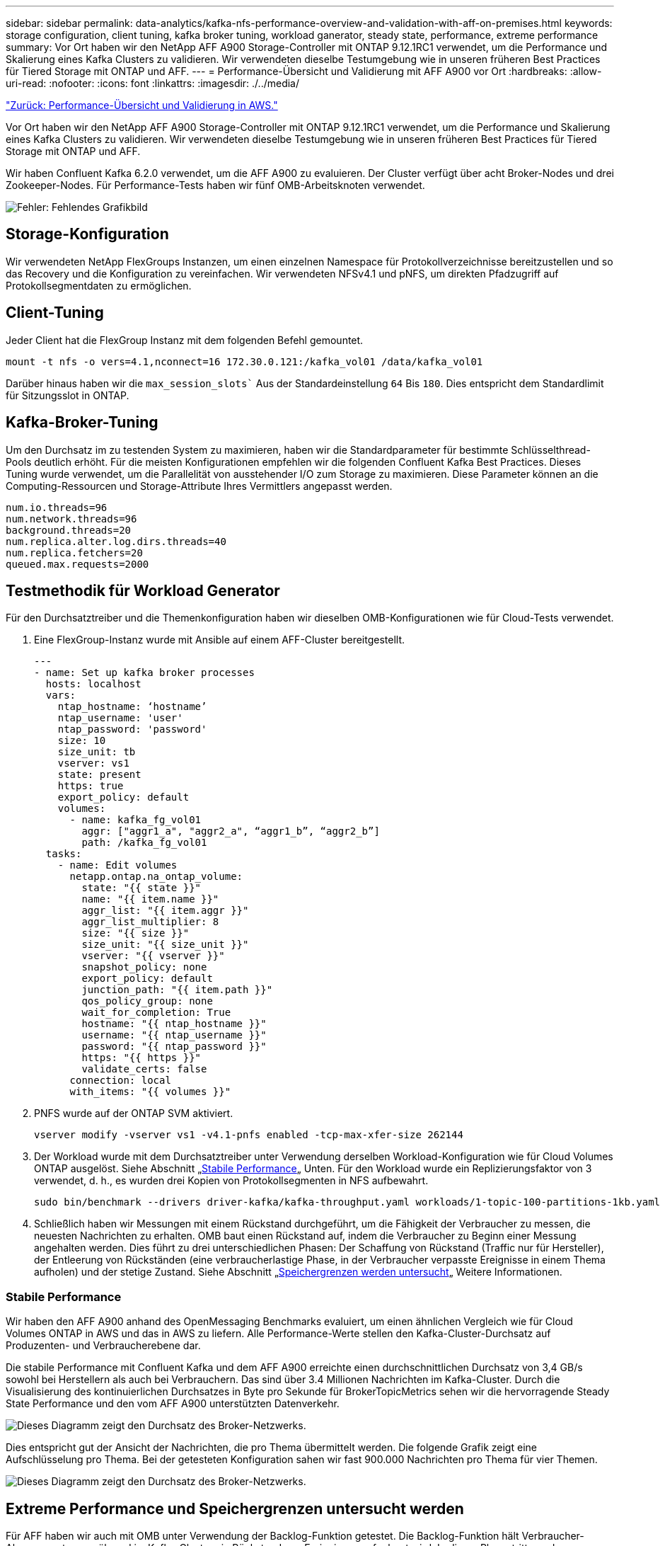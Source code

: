 ---
sidebar: sidebar 
permalink: data-analytics/kafka-nfs-performance-overview-and-validation-with-aff-on-premises.html 
keywords: storage configuration, client tuning, kafka broker tuning, workload ganerator, steady state, performance, extreme performance 
summary: Vor Ort haben wir den NetApp AFF A900 Storage-Controller mit ONTAP 9.12.1RC1 verwendet, um die Performance und Skalierung eines Kafka Clusters zu validieren. Wir verwendeten dieselbe Testumgebung wie in unseren früheren Best Practices für Tiered Storage mit ONTAP und AFF. 
---
= Performance-Übersicht und Validierung mit AFF A900 vor Ort
:hardbreaks:
:allow-uri-read: 
:nofooter: 
:icons: font
:linkattrs: 
:imagesdir: ./../media/


link:kafka-nfs-performance-overview-and-validation-in-aws.html["Zurück: Performance-Übersicht und Validierung in AWS."]

[role="lead"]
Vor Ort haben wir den NetApp AFF A900 Storage-Controller mit ONTAP 9.12.1RC1 verwendet, um die Performance und Skalierung eines Kafka Clusters zu validieren. Wir verwendeten dieselbe Testumgebung wie in unseren früheren Best Practices für Tiered Storage mit ONTAP und AFF.

Wir haben Confluent Kafka 6.2.0 verwendet, um die AFF A900 zu evaluieren. Der Cluster verfügt über acht Broker-Nodes und drei Zookeeper-Nodes. Für Performance-Tests haben wir fünf OMB-Arbeitsknoten verwendet.

image:kafka-nfs-image32.png["Fehler: Fehlendes Grafikbild"]



== Storage-Konfiguration

Wir verwendeten NetApp FlexGroups Instanzen, um einen einzelnen Namespace für Protokollverzeichnisse bereitzustellen und so das Recovery und die Konfiguration zu vereinfachen. Wir verwendeten NFSv4.1 und pNFS, um direkten Pfadzugriff auf Protokollsegmentdaten zu ermöglichen.



== Client-Tuning

Jeder Client hat die FlexGroup Instanz mit dem folgenden Befehl gemountet.

....
mount -t nfs -o vers=4.1,nconnect=16 172.30.0.121:/kafka_vol01 /data/kafka_vol01
....
Darüber hinaus haben wir die `max_session_slots`` Aus der Standardeinstellung `64` Bis `180`. Dies entspricht dem Standardlimit für Sitzungsslot in ONTAP.



== Kafka-Broker-Tuning

Um den Durchsatz im zu testenden System zu maximieren, haben wir die Standardparameter für bestimmte Schlüsselthread-Pools deutlich erhöht. Für die meisten Konfigurationen empfehlen wir die folgenden Confluent Kafka Best Practices. Dieses Tuning wurde verwendet, um die Parallelität von ausstehender I/O zum Storage zu maximieren. Diese Parameter können an die Computing-Ressourcen und Storage-Attribute Ihres Vermittlers angepasst werden.

....
num.io.threads=96
num.network.threads=96
background.threads=20
num.replica.alter.log.dirs.threads=40
num.replica.fetchers=20
queued.max.requests=2000
....


== Testmethodik für Workload Generator

Für den Durchsatztreiber und die Themenkonfiguration haben wir dieselben OMB-Konfigurationen wie für Cloud-Tests verwendet.

. Eine FlexGroup-Instanz wurde mit Ansible auf einem AFF-Cluster bereitgestellt.
+
....
---
- name: Set up kafka broker processes
  hosts: localhost
  vars:
    ntap_hostname: ‘hostname’
    ntap_username: 'user'
    ntap_password: 'password'
    size: 10
    size_unit: tb
    vserver: vs1
    state: present
    https: true
    export_policy: default
    volumes:
      - name: kafka_fg_vol01
        aggr: ["aggr1_a", "aggr2_a", “aggr1_b”, “aggr2_b”]
        path: /kafka_fg_vol01
  tasks:
    - name: Edit volumes
      netapp.ontap.na_ontap_volume:
        state: "{{ state }}"
        name: "{{ item.name }}"
        aggr_list: "{{ item.aggr }}"
        aggr_list_multiplier: 8
        size: "{{ size }}"
        size_unit: "{{ size_unit }}"
        vserver: "{{ vserver }}"
        snapshot_policy: none
        export_policy: default
        junction_path: "{{ item.path }}"
        qos_policy_group: none
        wait_for_completion: True
        hostname: "{{ ntap_hostname }}"
        username: "{{ ntap_username }}"
        password: "{{ ntap_password }}"
        https: "{{ https }}"
        validate_certs: false
      connection: local
      with_items: "{{ volumes }}"
....
. PNFS wurde auf der ONTAP SVM aktiviert.
+
....
vserver modify -vserver vs1 -v4.1-pnfs enabled -tcp-max-xfer-size 262144
....
. Der Workload wurde mit dem Durchsatztreiber unter Verwendung derselben Workload-Konfiguration wie für Cloud Volumes ONTAP ausgelöst. Siehe Abschnitt „<<Stabile Performance>>„ Unten. Für den Workload wurde ein Replizierungsfaktor von 3 verwendet, d. h., es wurden drei Kopien von Protokollsegmenten in NFS aufbewahrt.
+
....
sudo bin/benchmark --drivers driver-kafka/kafka-throughput.yaml workloads/1-topic-100-partitions-1kb.yaml
....
. Schließlich haben wir Messungen mit einem Rückstand durchgeführt, um die Fähigkeit der Verbraucher zu messen, die neuesten Nachrichten zu erhalten. OMB baut einen Rückstand auf, indem die Verbraucher zu Beginn einer Messung angehalten werden. Dies führt zu drei unterschiedlichen Phasen: Der Schaffung von Rückstand (Traffic nur für Hersteller), der Entleerung von Rückständen (eine verbraucherlastige Phase, in der Verbraucher verpasste Ereignisse in einem Thema aufholen) und der stetige Zustand. Siehe Abschnitt „<<Extreme performance,Speichergrenzen werden untersucht>>„ Weitere Informationen.




=== Stabile Performance

Wir haben den AFF A900 anhand des OpenMessaging Benchmarks evaluiert, um einen ähnlichen Vergleich wie für Cloud Volumes ONTAP in AWS und das in AWS zu liefern. Alle Performance-Werte stellen den Kafka-Cluster-Durchsatz auf Produzenten- und Verbraucherebene dar.

Die stabile Performance mit Confluent Kafka und dem AFF A900 erreichte einen durchschnittlichen Durchsatz von 3,4 GB/s sowohl bei Herstellern als auch bei Verbrauchern. Das sind über 3.4 Millionen Nachrichten im Kafka-Cluster. Durch die Visualisierung des kontinuierlichen Durchsatzes in Byte pro Sekunde für BrokerTopicMetrics sehen wir die hervorragende Steady State Performance und den vom AFF A900 unterstützten Datenverkehr.

image:kafka-nfs-image33.png["Dieses Diagramm zeigt den Durchsatz des Broker-Netzwerks."]

Dies entspricht gut der Ansicht der Nachrichten, die pro Thema übermittelt werden. Die folgende Grafik zeigt eine Aufschlüsselung pro Thema. Bei der getesteten Konfiguration sahen wir fast 900.000 Nachrichten pro Thema für vier Themen.

image:kafka-nfs-image34.png["Dieses Diagramm zeigt den Durchsatz des Broker-Netzwerks."]



== Extreme Performance und Speichergrenzen untersucht werden

Für AFF haben wir auch mit OMB unter Verwendung der Backlog-Funktion getestet. Die Backlog-Funktion hält Verbraucher-Abonnements an, während im Kafka-Cluster ein Rückstand von Ereignissen aufgebaut wird. In dieser Phase tritt nur der Produzentenverkehr auf, der Ereignisse generiert, die in die Protokolle übertragen werden. Dies emuliert die Batch-Verarbeitung oder die Offline-Analyse-Workflows am genauesten. In diesen Workflows werden Kundenabonnements gestartet und müssen historische Daten lesen, die bereits aus dem Broker-Cache entfernt wurden.

Um die Storage-Einschränkungen für den Verbraucherdurchsatz in dieser Konfiguration zu verstehen, haben wir die reine Produzentenphase gemessen, um zu verstehen, wie viel Schreibverkehr das A900 aufnehmen könnte. Siehe den nächsten Abschnitt „<<Anleitung zur Größenbemessung>>Um zu verstehen, wie man diese Daten nutzt.

Während des reinen Produzententeils dieser Messung konnten wir einen hohen Spitzendurchsatz beobachten, der die Grenzen der A900-Leistung überstieg (wenn andere Broker-Ressourcen nicht für den Produzenten- und Verbraucherverkehr gesättigt waren).

image:kafka-nfs-image35.png["Fehler: Fehlendes Grafikbild"]


NOTE: Wir haben die Nachrichtengröße für diese Messung auf 16.000 erhöht, um den Overhead pro Nachricht zu begrenzen und den Storage-Durchsatz auf NFS-Bereitstellungspunkte zu maximieren.

....
messageSize: 16384
consumerBacklogSizeGB: 4096
....
Der Confluent Kafka Cluster erzielte einen Spitzendurchsatz von 4.03GB/s.

....
18:12:23.833 [main] INFO WorkloadGenerator - Pub rate 257759.2 msg/s / 4027.5 MB/s | Pub err     0.0 err/s …
....
Nachdem OMB den Eventstau ausgefüllt hat, wurde der Consumer Traffic neu gestartet. Bei Messungen mit einer Entleerung des Rückstands konnten wir einen Spitzendurchsatz von über 20 GB/s bei allen Themen beobachten. Der kombinierte Durchsatz zum NFS-Volume, auf dem die OMB-Protokolldaten gespeichert werden, wurde auf ~30 GBit/s gesteigert.



== Anleitung zur Größenbemessung

Amazon Web Services bietet eine https://["Leitfaden zur Größenanpassung"^] Ideal zum Skalieren und Skalieren von Kafka Clustern.

Diese Größenbestimmung bietet eine nützliche Formel zum Bestimmen der Anforderungen an den Storage-Durchsatz für Ihren Kafka-Cluster:

Bei einem aggregierten Durchsatz, der mit einem Replizierungsfaktor r in den Cluster von tcluster erzeugt wird, beträgt der vom Broker Storage erhaltene Durchsatz wie folgt:

....
t[storage] = t[cluster]/#brokers + t[cluster]/#brokers * (r-1)
          = t[cluster]/#brokers * r
....
Das lässt sich noch weiter vereinfachen:

....
max(t[cluster]) <= max(t[storage]) * #brokers/r
....
Mit dieser Formel können Sie die entsprechende ONTAP-Plattform für die Anforderungen Ihres Kafka-Hot-Tier auswählen.

In der folgenden Tabelle wird der erwartete Producer Throughput für den A900 mit unterschiedlichen Replikationsfaktoren erläutert:

|===
| Replizierungsfaktor | Producer Throughput (GPPS) 


| 3 (gemessen) | 3.4 


| 2 | 5.1 


| 1 | 10.2 
|===
link:kafka-nfs-conclusion.html["Weiter: Fazit."]
